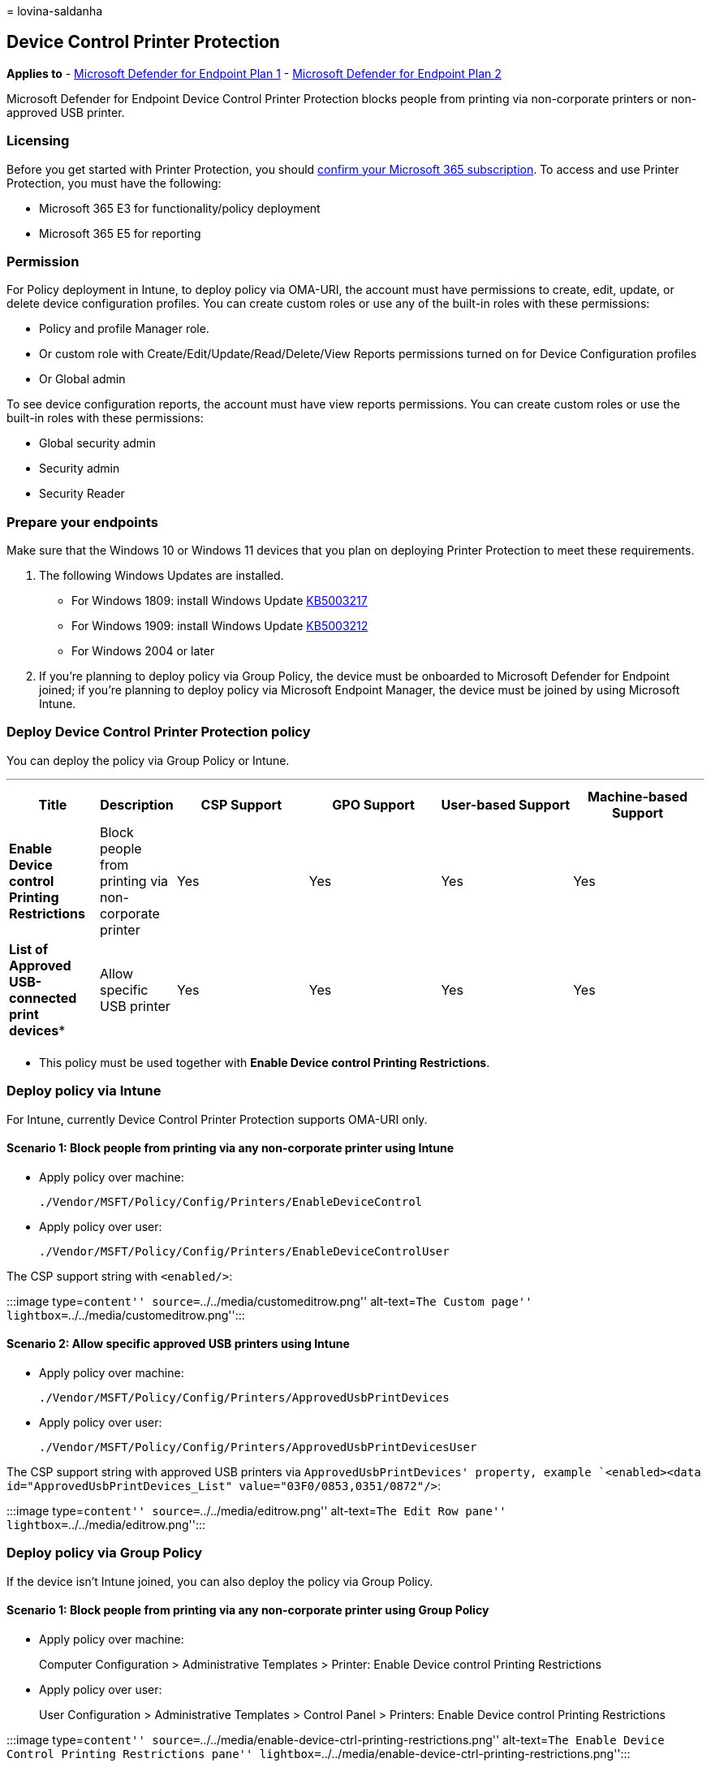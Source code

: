 = 
lovina-saldanha

== Device Control Printer Protection

*Applies to* -
https://go.microsoft.com/fwlink/p/?linkid=2154037[Microsoft Defender for
Endpoint Plan 1] -
https://go.microsoft.com/fwlink/p/?linkid=2154037[Microsoft Defender for
Endpoint Plan 2]

Microsoft Defender for Endpoint Device Control Printer Protection blocks
people from printing via non-corporate printers or non-approved USB
printer.

=== Licensing

Before you get started with Printer Protection, you should
https://www.microsoft.com/microsoft-365/compare-microsoft-365-enterprise-plans?rtc=1[confirm
your Microsoft 365 subscription]. To access and use Printer Protection,
you must have the following:

* Microsoft 365 E3 for functionality/policy deployment
* Microsoft 365 E5 for reporting

=== Permission

For Policy deployment in Intune, to deploy policy via OMA-URI, the
account must have permissions to create, edit, update, or delete device
configuration profiles. You can create custom roles or use any of the
built-in roles with these permissions:

* Policy and profile Manager role.
* Or custom role with Create/Edit/Update/Read/Delete/View Reports
permissions turned on for Device Configuration profiles
* Or Global admin

To see device configuration reports, the account must have view reports
permissions. You can create custom roles or use the built-in roles with
these permissions:

* Global security admin
* Security admin
* Security Reader

=== Prepare your endpoints

Make sure that the Windows 10 or Windows 11 devices that you plan on
deploying Printer Protection to meet these requirements.

[arabic]
. The following Windows Updates are installed.
* For Windows 1809: install Windows Update
https://support.microsoft.com/topic/may-20-2021-kb5003217-os-build-17763-1971-preview-08687c95-0740-421b-a205-54aa2c716b46[KB5003217]
* For Windows 1909: install Windows Update
https://support.microsoft.com/topic/may-20-2021-kb5003212-os-build-18363-1593-preview-05381524-8380-4b30-b783-e330cad3d4a1[KB5003212]
* For Windows 2004 or later
. If you’re planning to deploy policy via Group Policy, the device must
be onboarded to Microsoft Defender for Endpoint joined; if you’re
planning to deploy policy via Microsoft Endpoint Manager, the device
must be joined by using Microsoft Intune.

=== Deploy Device Control Printer Protection policy

You can deploy the policy via Group Policy or Intune.

'''''

[width="100%",cols="13%,11%,^19%,^19%,^19%,^19%",options="header",]
|===
|Title |Description |CSP Support |GPO Support |User-based Support
|Machine-based Support
|*Enable Device control Printing Restrictions* |Block people from
printing via non-corporate printer |Yes |Yes |Yes |Yes

|*List of Approved USB-connected print devices** |Allow specific USB
printer |Yes |Yes |Yes |Yes

| | | | | |
|===

* This policy must be used together with *Enable Device control Printing
Restrictions*.

=== Deploy policy via Intune

For Intune, currently Device Control Printer Protection supports OMA-URI
only.

==== Scenario 1: Block people from printing via any non-corporate printer using Intune

* Apply policy over machine:
+
`./Vendor/MSFT/Policy/Config/Printers/EnableDeviceControl`
* Apply policy over user:
+
`./Vendor/MSFT/Policy/Config/Printers/EnableDeviceControlUser`

The CSP support string with `<enabled/>`:

:::image type=``content'' source=``../../media/customeditrow.png''
alt-text=``The Custom page''
lightbox=``../../media/customeditrow.png'':::

==== Scenario 2: Allow specific approved USB printers using Intune

* Apply policy over machine:
+
`./Vendor/MSFT/Policy/Config/Printers/ApprovedUsbPrintDevices`
* Apply policy over user:
+
`./Vendor/MSFT/Policy/Config/Printers/ApprovedUsbPrintDevicesUser`

The CSP support string with approved USB printers via
`ApprovedUsbPrintDevices' property, example
`<enabled><data id="ApprovedUsbPrintDevices_List" value="03F0/0853,0351/0872"/>`:

:::image type=``content'' source=``../../media/editrow.png''
alt-text=``The Edit Row pane'' lightbox=``../../media/editrow.png'':::

=== Deploy policy via Group Policy

If the device isn’t Intune joined, you can also deploy the policy via
Group Policy.

==== Scenario 1: Block people from printing via any non-corporate printer using Group Policy

* Apply policy over machine:
+
Computer Configuration > Administrative Templates > Printer: Enable
Device control Printing Restrictions
* Apply policy over user:
+
User Configuration > Administrative Templates > Control Panel >
Printers: Enable Device control Printing Restrictions

:::image type=``content''
source=``../../media/enable-device-ctrl-printing-restrictions.png''
alt-text=``The Enable Device Control Printing Restrictions pane''
lightbox=``../../media/enable-device-ctrl-printing-restrictions.png'':::

==== Scenario 2: Allow specific approved USB printers using Group Policy

* Apply policy over machine:
+
Computer Configuration > Administrative Templates > Printer: List of
Approved USB-connected print devices
* Apply policy over user:
+
User Configuration > Administrative Templates > Control Panel >
Printers: List of Approved USB-connected print devices

:::image type=``content''
source=``../../media/list-of-approved-connected-print-devices.png''
alt-text=``The list of approved USB-connected print devices''
lightbox=``../../media/list-of-approved-connected-print-devices.png'':::

=== View Device Control Printer Protection data in Microsoft Defender for Endpoint portal

The Microsoft 365 Defender portal shows printing blocked by the Device
Control Printer Protection policy above.

[source,kusto]
----
DeviceEvents
| where ActionType == 'PrintJobBlocked'
| extend parsed=parse_json(AdditionalFields)
| extend PrintedFile=tostring(parsed.JobOrDocumentName)
| extend PrintPortName=tostring(parsed.PortName)
| extend PrinterName=tostring(parsed.PrinterName)
| extend Policy=tostring(parsed.RestrictionReason) 
| project Timestamp, DeviceId, DeviceName, ActionType, InitiatingProcessAccountName, Policy, PrintedFile, PrinterName, PrintPortName, AdditionalFields
| order by Timestamp desc
----

:::image type=``content''
source=``../../media/device-control-advanced-hunting.png''
alt-text=``advanced hunting''
lightbox=``../../media/device-control-advanced-hunting.png'':::

You can use the PnP event to find the USB printer used in the
organization:

[source,kusto]
----
//find the USB Printer VID/PID
DeviceEvents
| where ActionType == "PnpDeviceConnected"
| extend parsed=parse_json(AdditionalFields)
| extend DeviceDescription = tostring(parsed.DeviceDescription) 
| extend PrinterDeviceId = tostring(parsed.DeviceId) 
| extend VID_PID_Array = split(split(PrinterDeviceId, "\\")[1], "&")
| extend VID_PID = replace_string(strcat(VID_PID_Array[0], '/', VID_PID_Array[1]), 'VID_', '')
| extend VID_PID = replace_string(VID_PID, 'PID_', '')
| extend ClassId = tostring(parsed.ClassId) 
| extend VendorIds = tostring(parsed.VendorIds) 
| where DeviceDescription == 'USB Printing Support'
| project Timestamp , DeviceId, DeviceName, ActionType, DeviceDescription, VID_PID, ClassId, PrinterDeviceId, VendorIds, parsed
| order by Timestamp desc
----

:::image type=``content''
source=``https://user-images.githubusercontent.com/81826151/128954383-71df3009-77ef-40db-b575-79c73fda332b.png''
alt-text=``The Advanced Hunting page''
lightbox=``https://user-images.githubusercontent.com/81826151/128954383-71df3009-77ef-40db-b575-79c73fda332b.png'':::
